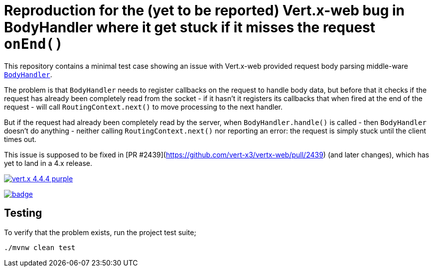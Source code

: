 = Reproduction for the (yet to be reported) Vert.x-web bug in BodyHandler where it get stuck if it misses the request `onEnd()`

This repository contains a minimal test case showing an issue with Vert.x-web provided request body parsing middle-ware
https://vertx.io/docs/apidocs/io/vertx/ext/web/handler/BodyHandler.html[`BodyHandler`].

The problem is that `BodyHandler` needs to register callbacks on the request to handle body data, but before that it checks
if the request has already been completely read from the socket - if it hasn't it registers its callbacks that when fired
at the end of the request - will call `RoutingContext.next()` to move processing to the next handler.

But if the request had already been completely read by the server, when `BodyHandler.handle()` is called - then
`BodyHandler` doesn't do anything - neither calling `RoutingContext.next()` nor reporting an error: the request
is simply stuck until the client times out.

This issue is supposed to be fixed in [PR #2439](https://github.com/vert-x3/vertx-web/pull/2439) (and later
changes), which has yet to land in a 4.x release.

image:https://img.shields.io/badge/vert.x-4.4.4-purple.svg[link="https://vertx.io"]

image:https://github.com/guss77/vertx-web-bug-bodyhandler-stuck/actions/workflows/maven.yml/badge.svg[link="https://github.com/guss77/vertx-web-bug-bodyhandler-stuck/actions/workflows/maven.yml"]

== Testing

To verify that the problem exists, run the project test suite;

```
./mvnw clean test
```
